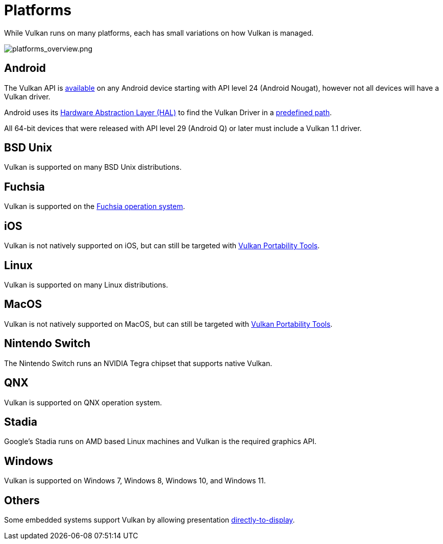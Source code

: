 // Copyright 2019-2022 The Khronos Group, Inc.
// SPDX-License-Identifier: CC-BY-4.0

// Required for both single-page and combined guide xrefs to work
ifndef::chapters[:chapters:]
ifndef::images[:images: images/]

[[platforms]]
= Platforms

While Vulkan runs on many platforms, each has small variations on how Vulkan is managed.

image::{images}platforms_overview.png[platforms_overview.png]

== Android

The Vulkan API is link:https://developer.android.com/ndk/guides/graphics/getting-started[available] on any Android device starting with API level 24 (Android Nougat), however not all devices will have a Vulkan driver.

Android uses its link:https://source.android.com/devices/architecture/hal[Hardware Abstraction Layer (HAL)] to find the Vulkan Driver in a link:https://source.android.com/devices/graphics/implement-vulkan#driver_emun[predefined path].

All 64-bit devices that were released with API level 29 (Android Q) or later must include a Vulkan 1.1 driver.

== BSD Unix

Vulkan is supported on many BSD Unix distributions.

== Fuchsia

Vulkan is supported on the link:https://fuchsia.dev/fuchsia-src/development/graphics/magma/concepts/vulkan[Fuchsia operation system].

== iOS

Vulkan is not natively supported on iOS, but can still be targeted with xref:{chapters}portability_initiative.adoc#portability-initiative[Vulkan Portability Tools].

== Linux

Vulkan is supported on many Linux distributions.

== MacOS

Vulkan is not natively supported on MacOS, but can still be targeted with xref:{chapters}portability_initiative.adoc#portability-initiative[Vulkan Portability Tools].

== Nintendo Switch

The Nintendo Switch runs an NVIDIA Tegra chipset that supports native Vulkan.

== QNX

Vulkan is supported on QNX operation system.

== Stadia

Google's Stadia runs on AMD based Linux machines and Vulkan is the required graphics API.

== Windows

Vulkan is supported on Windows 7, Windows 8, Windows 10, and Windows 11.

== Others

Some embedded systems support Vulkan by allowing presentation link:https://registry.khronos.org/vulkan/specs/1.3-extensions/html/vkspec.html#display[directly-to-display].
